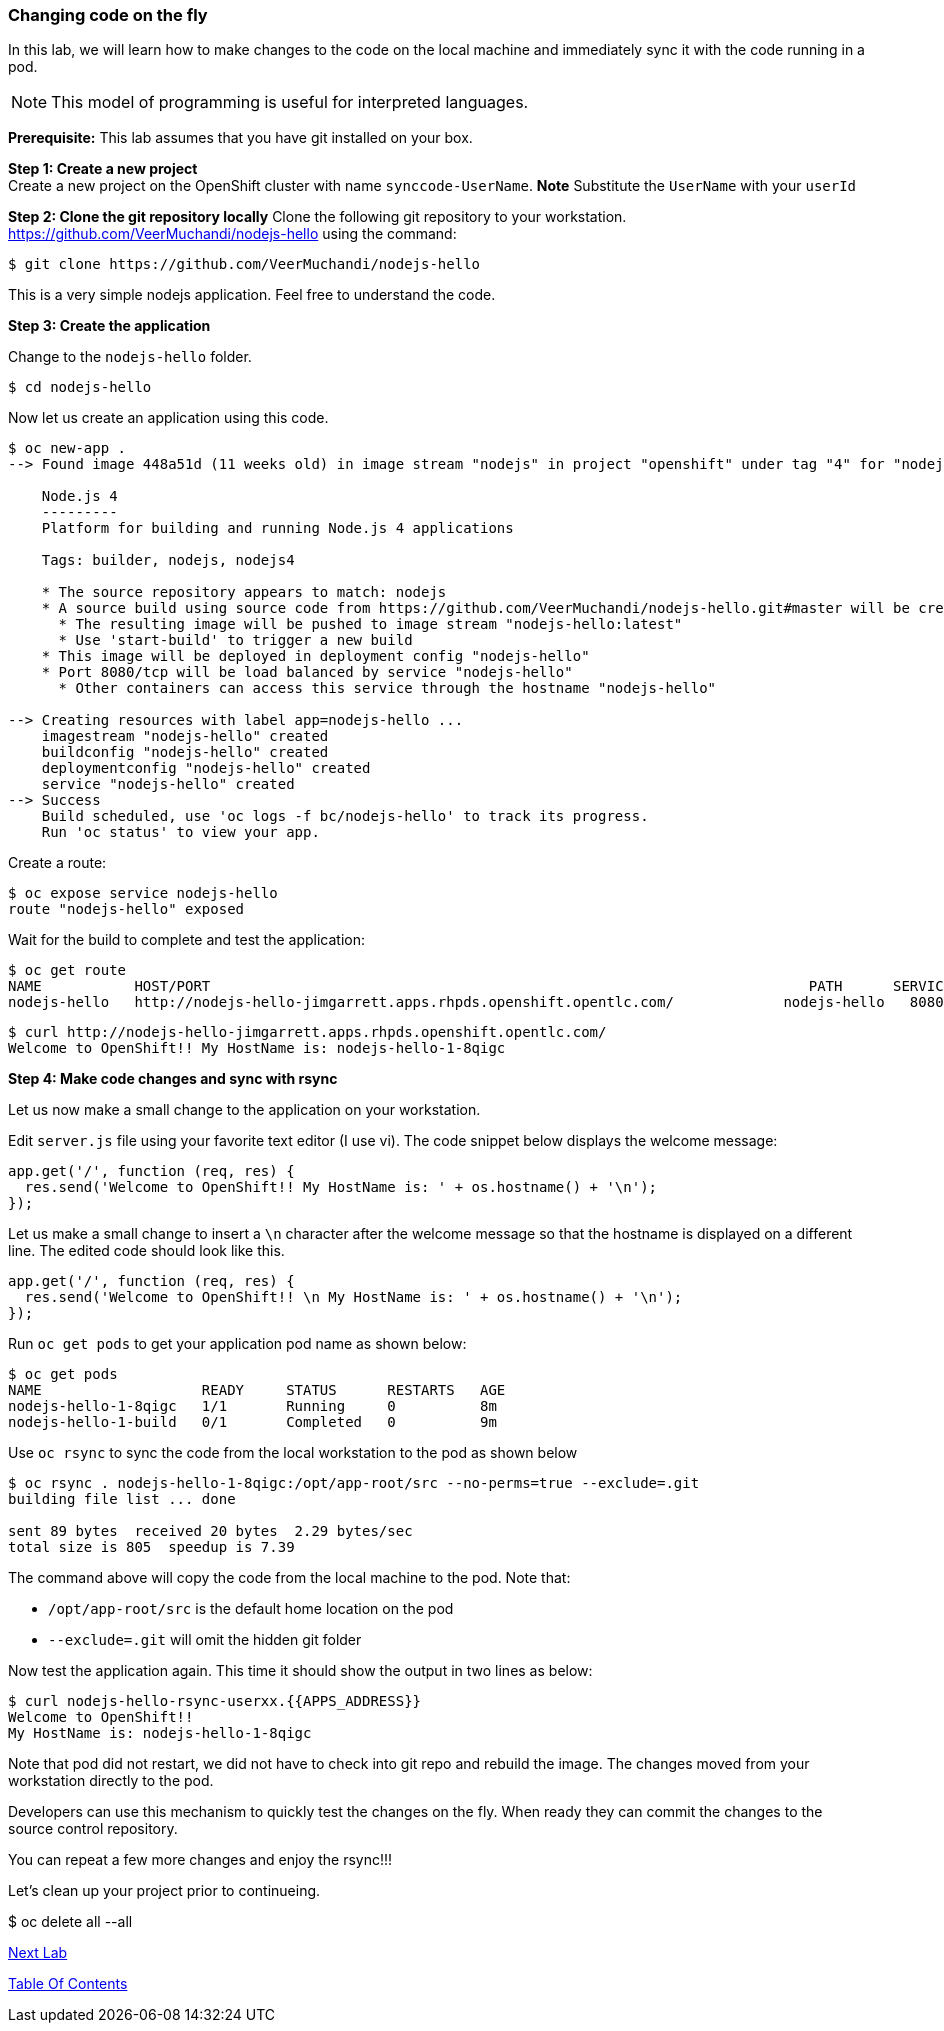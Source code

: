 [[changing-code-on-the-fly]]
### Changing code on the fly


In this lab, we will learn how to make changes to the code on the local
machine and immediately sync it with the code running in a pod.

NOTE: This model of programming is useful for interpreted languages.

*Prerequisite:* This lab assumes that you have git installed on your box.

*Step 1: Create a new project* +
Create a new project on the OpenShift cluster with name
`synccode-UserName`. *Note* Substitute the `UserName` with your `userId`


*Step 2: Clone the git repository locally* Clone the following git
repository to your workstation.
https://github.com/VeerMuchandi/nodejs-hello using the command:

----
$ git clone https://github.com/VeerMuchandi/nodejs-hello
----

This is a very simple nodejs application. Feel free to understand the
code.

*Step 3: Create the application*

Change to the `nodejs-hello` folder.

----
$ cd nodejs-hello
----

Now let us create an application using this code.

----
$ oc new-app .
--> Found image 448a51d (11 weeks old) in image stream "nodejs" in project "openshift" under tag "4" for "nodejs"

    Node.js 4
    ---------
    Platform for building and running Node.js 4 applications

    Tags: builder, nodejs, nodejs4

    * The source repository appears to match: nodejs
    * A source build using source code from https://github.com/VeerMuchandi/nodejs-hello.git#master will be created
      * The resulting image will be pushed to image stream "nodejs-hello:latest"
      * Use 'start-build' to trigger a new build
    * This image will be deployed in deployment config "nodejs-hello"
    * Port 8080/tcp will be load balanced by service "nodejs-hello"
      * Other containers can access this service through the hostname "nodejs-hello"

--> Creating resources with label app=nodejs-hello ...
    imagestream "nodejs-hello" created
    buildconfig "nodejs-hello" created
    deploymentconfig "nodejs-hello" created
    service "nodejs-hello" created
--> Success
    Build scheduled, use 'oc logs -f bc/nodejs-hello' to track its progress.
    Run 'oc status' to view your app.
----

Create a route:

----
$ oc expose service nodejs-hello
route "nodejs-hello" exposed
----

Wait for the build to complete and test the application:

----
$ oc get route
NAME           HOST/PORT                                                                       PATH      SERVICES       PORT       TERMINATION
nodejs-hello   http://nodejs-hello-jimgarrett.apps.rhpds.openshift.opentlc.com/             nodejs-hello   8080-tcp
----

----
$ curl http://nodejs-hello-jimgarrett.apps.rhpds.openshift.opentlc.com/
Welcome to OpenShift!! My HostName is: nodejs-hello-1-8qigc
----

*Step 4: Make code changes and sync with rsync*

Let us now make a small change to the application on your workstation.

Edit `server.js` file using your favorite text editor (I use vi). The
code snippet below displays the welcome message:

[source,javascript]
....
app.get('/', function (req, res) {
  res.send('Welcome to OpenShift!! My HostName is: ' + os.hostname() + '\n');
});
....

Let us make a small change to insert a `\n` character after the welcome
message so that the hostname is displayed on a different line. The
edited code should look like this.

[source,javascript]
....
app.get('/', function (req, res) {
  res.send('Welcome to OpenShift!! \n My HostName is: ' + os.hostname() + '\n');
});
....

Run `oc get pods` to get your application pod name as shown below:

----
$ oc get pods
NAME                   READY     STATUS      RESTARTS   AGE
nodejs-hello-1-8qigc   1/1       Running     0          8m
nodejs-hello-1-build   0/1       Completed   0          9m
----

Use `oc rsync` to sync the code from the local workstation to the pod as
shown below

----
$ oc rsync . nodejs-hello-1-8qigc:/opt/app-root/src --no-perms=true --exclude=.git
building file list ... done

sent 89 bytes  received 20 bytes  2.29 bytes/sec
total size is 805  speedup is 7.39
----

The command above will copy the code from the local machine to the pod.
Note that:

* `/opt/app-root/src` is the default home location on the pod +
* `--exclude=.git` will omit the hidden git folder

Now test the application again. This time it should show the output in
two lines as below:

----
$ curl nodejs-hello-rsync-userxx.{{APPS_ADDRESS}}
Welcome to OpenShift!!
My HostName is: nodejs-hello-1-8qigc
----

Note that pod did not restart, we did not have to check into git repo
and rebuild the image. The changes moved from your workstation directly
to the pod.

Developers can use this mechanism to quickly test the changes on the
fly. When ready they can commit the changes to the source control
repository.

You can repeat a few more changes and enjoy the rsync!!!

Let's clean up your project prior to continueing.

$ oc delete all --all

link:19_Creating_a_Pipeline.adoc[Next Lab]

link:0_toc.adoc[Table Of Contents]
